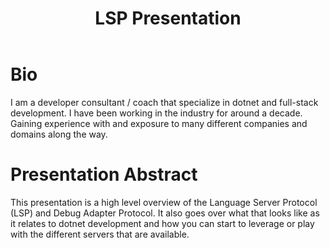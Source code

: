 #+STARTUP: content showstars indent
#+OPTIONS: tags:nil
#+TITLE: LSP Presentation
#+FILETAGS:

* Bio
I am a developer consultant / coach that specialize in dotnet and full-stack
development. I have been working in the industry for around a decade. Gaining
experience with and exposure to many different companies and domains along the
way.

* Presentation Abstract
This presentation is a high level overview of the Language Server Protocol (LSP)
and Debug Adapter Protocol. It also goes over what that looks like as it relates
to dotnet development and how you can start to leverage or play with the
different servers that are available.
